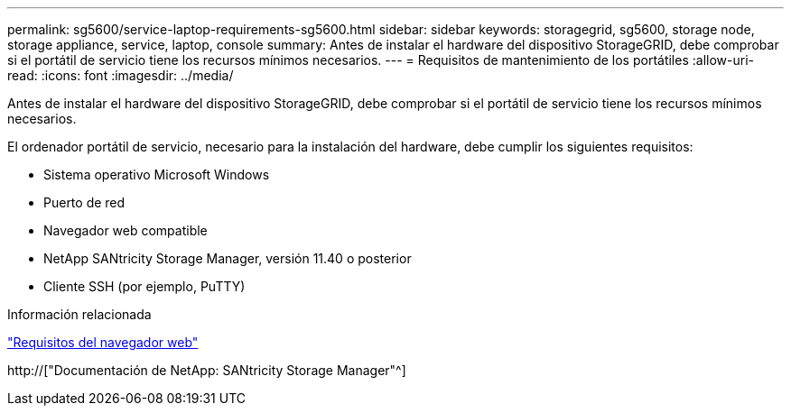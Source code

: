---
permalink: sg5600/service-laptop-requirements-sg5600.html 
sidebar: sidebar 
keywords: storagegrid, sg5600, storage node, storage appliance, service, laptop, console 
summary: Antes de instalar el hardware del dispositivo StorageGRID, debe comprobar si el portátil de servicio tiene los recursos mínimos necesarios. 
---
= Requisitos de mantenimiento de los portátiles
:allow-uri-read: 
:icons: font
:imagesdir: ../media/


[role="lead"]
Antes de instalar el hardware del dispositivo StorageGRID, debe comprobar si el portátil de servicio tiene los recursos mínimos necesarios.

El ordenador portátil de servicio, necesario para la instalación del hardware, debe cumplir los siguientes requisitos:

* Sistema operativo Microsoft Windows
* Puerto de red
* Navegador web compatible
* NetApp SANtricity Storage Manager, versión 11.40 o posterior
* Cliente SSH (por ejemplo, PuTTY)


.Información relacionada
link:web-browser-requirements.html["Requisitos del navegador web"]

http://["Documentación de NetApp: SANtricity Storage Manager"^]
